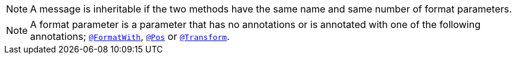 NOTE: A message is inheritable if the two methods have the same name and same number of format parameters.

NOTE: A format parameter is a parameter that has no annotations or is annotated with one of the following annotations; link:{javadocsdir}[`@FormatWith`], link:{javadocsdir}[`@Pos`] or link:{javadocsdir}[`@Transform`].